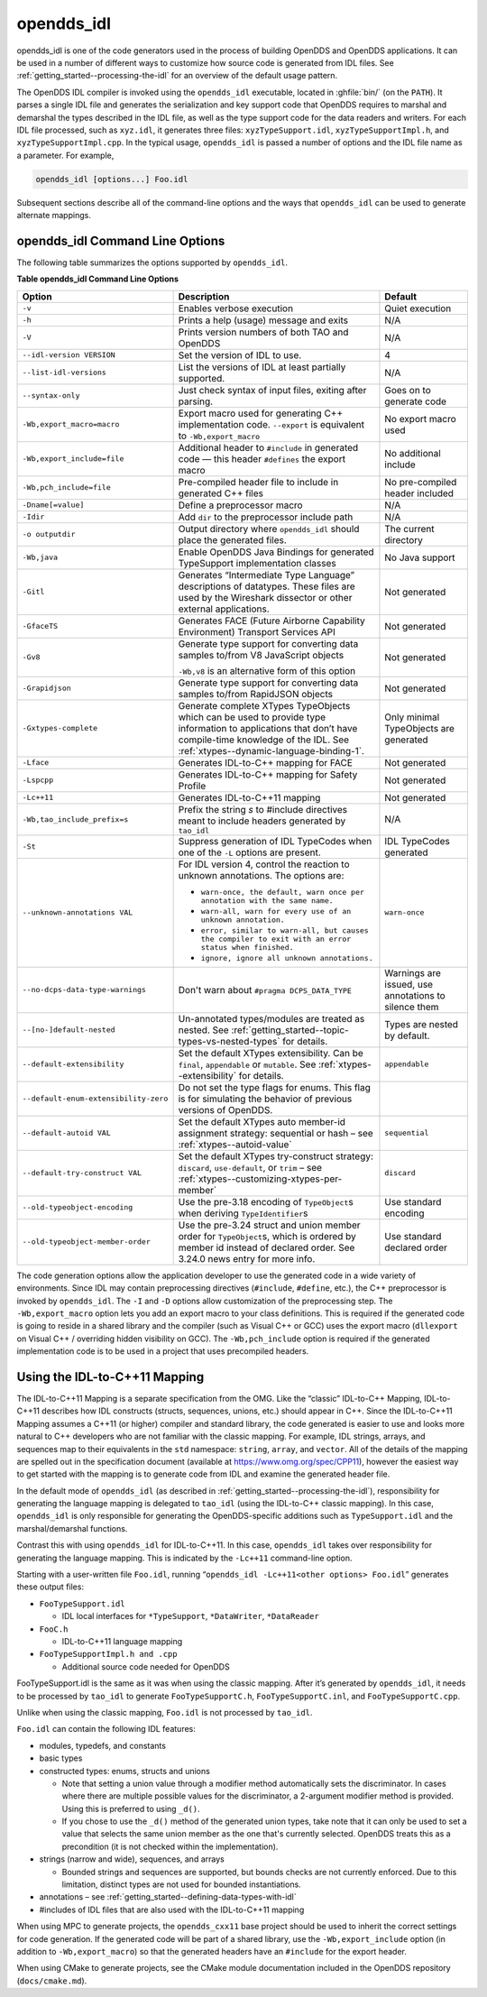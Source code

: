 .. _opendds_idl--opendds-idl:

###########
opendds_idl
###########

..
    Sect<8>

opendds_idl is one of the code generators used in the process of building OpenDDS and OpenDDS applications.
It can be used in a number of different ways to customize how source code is generated from IDL files.
See :ref:`getting_started--processing-the-idl` for an overview of the default usage pattern.

The OpenDDS IDL compiler is invoked using the ``opendds_idl`` executable, located in :ghfile:`bin/` (on the ``PATH``).
It parses a single IDL file and generates the serialization and key support code that OpenDDS requires to marshal and demarshal the types described in the IDL file, as well as the type support code for the data readers and writers.
For each IDL file processed, such as ``xyz.idl``, it generates three files: ``xyzTypeSupport.idl``, ``xyzTypeSupportImpl.h``, and ``xyzTypeSupportImpl.cpp``.
In the typical usage, ``opendds_idl`` is passed a number of options and the IDL file name as a parameter.
For example,

.. code-block:: bash

    opendds_idl [options...] Foo.idl

Subsequent sections describe all of the command-line options and the ways that ``opendds_idl`` can be used to generate alternate mappings.

.. _opendds_idl--opendds-idl-command-line-options:

********************************
opendds_idl Command Line Options
********************************

..
    Sect<8.1>

The following table summarizes the options supported by ``opendds_idl``.

.. _opendds_idl--reftable29:

**Table  opendds_idl Command Line Options**

.. list-table::
   :header-rows: 1

   * - Option

     - Description

     - Default

   * - ``-v``

     - Enables verbose execution

     - Quiet execution

   * - ``-h``

     - Prints a help (usage) message and exits

     - N/A

   * - ``-V``

     - Prints version numbers of both TAO and OpenDDS

     - N/A

   * - ``--idl-version VERSION``

     - Set the version of IDL to use.

     - 4

   * - ``--list-idl-versions``

     - List the versions of IDL at least partially supported.

     - N/A

   * - ``--syntax-only``

     - Just check syntax of input files, exiting after parsing.

     - Goes on to generate code

   * - ``-Wb,export_macro=macro``

     - Export macro used for generating C++ implementation code.
       ``--export`` is equivalent to ``-Wb,export_macro``

     - No export macro used

   * - ``-Wb,export_include=file``

     - Additional header to ``#include`` in generated code — this header ``#defines`` the export macro

     - No additional include

   * - ``-Wb,pch_include=file``

     - Pre-compiled header file to include in generated C++ files

     - No pre-compiled header included

   * - ``-Dname[=value]``

     - Define a preprocessor macro

     - N/A

   * - ``-Idir``

     - Add ``dir`` to the preprocessor include path

     - N/A

   * - ``-o outputdir``

     - Output directory where ``opendds_idl`` should place the generated files.

     - The current directory

   * - ``-Wb,java``

     - Enable OpenDDS Java Bindings for generated TypeSupport implementation classes

     - No Java support

   * - ``-Gitl``

     - Generates “Intermediate Type Language” descriptions of datatypes.
       These files are used by the Wireshark dissector or other external applications.

     - Not generated

   * - ``-GfaceTS``

     - Generates FACE (Future Airborne Capability Environment) Transport Services API

     - Not generated

   * - ``-Gv8``

     - Generate type support for converting data samples to/from V8 JavaScript objects

       ``-Wb,v8`` is an alternative form of this option

     - Not generated

   * - ``-Grapidjson``

     - Generate type support for converting data samples to/from RapidJSON objects

     - Not generated

   * - .. _opendds_idl--gxtypes-complete-option:

       .. _opendds_idl--gxtypes-complete:

       ``-Gxtypes-complete``

     - Generate complete XTypes TypeObjects which can be used to provide type information to applications that don’t have compile-time knowledge of the IDL.
       See :ref:`xtypes--dynamic-language-binding-1`.

     - Only minimal TypeObjects are generated

   * - ``-Lface``

     - Generates IDL-to-C++ mapping for FACE

     - Not generated

   * - ``-Lspcpp``

     - Generates IDL-to-C++ mapping for Safety Profile

     - Not generated

   * - ``-Lc++11``

     - Generates IDL-to-C++11 mapping

     - Not generated

   * - ``-Wb,tao_include_prefix=s``

     - Prefix the string *s* to #include directives meant to include headers generated by ``tao_idl``

     - N/A

   * - ``-St``

     - Suppress generation of IDL TypeCodes when one of the ``-L`` options are present.

     - IDL TypeCodes generated

   * - ``--unknown-annotations VAL``

     - For IDL version 4, control the reaction to unknown annotations.
       The options are:

       * ``warn-once, the default, warn once per annotation with the same name.``

       * ``warn-all, warn for every use of an unknown annotation.``

       * ``error, similar to warn-all, but causes the compiler to exit with an error status when finished.``

       * ``ignore, ignore all unknown annotations.``

     - ``warn-once``

   * - ``--no-dcps-data-type-warnings``

     - Don't warn about ``#pragma DCPS_DATA_TYPE``

     - Warnings are issued, use annotations to silence them

   * - ``--[no-]default-nested``

     - Un-annotated types/modules are treated as nested.
       See :ref:`getting_started--topic-types-vs-nested-types` for details.

     - Types are nested by default.

   * - .. _opendds_idl--default-extensibility:

       ``--default-extensibility``

     - Set the default XTypes extensibility.
       Can be ``final``, ``appendable`` or ``mutable``.
       See :ref:`xtypes--extensibility` for details.

     - ``appendable``

   * - ``--default-enum-extensibility-zero``

     - Do not set the type flags for enums.
       This flag is for simulating the behavior of previous versions of OpenDDS.

     -

   * - ``--default-autoid VAL``

     - Set the default XTypes auto member-id assignment strategy: sequential or hash – see :ref:`xtypes--autoid-value`

     - ``sequential``

   * - ``--default-try-construct VAL``

     - Set the default XTypes try-construct strategy: ``discard``, ``use-default``, or ``trim`` – see :ref:`xtypes--customizing-xtypes-per-member`

     - ``discard``

   * - ``--old-typeobject-encoding``

     - Use the pre-3.18 encoding of ``TypeObject``\s when deriving ``TypeIdentifier``\s

     - Use standard encoding

   * - ``--old-typeobject-member-order``

     - Use the pre-3.24 struct and union member order for ``TypeObject``\s, which is ordered by member id instead of declared order.
       See 3.24.0 news entry for more info.

     - Use standard declared order

The code generation options allow the application developer to use the generated code in a wide variety of environments.
Since IDL may contain preprocessing directives (``#include``, ``#define``, etc.), the C++ preprocessor is invoked by ``opendds_idl``.
The ``-I`` and ``-D`` options allow customization of the preprocessing step.
The ``-Wb,export_macro`` option lets you add an export macro to your class definitions.
This is required if the generated code is going to reside in a shared library and the compiler (such as Visual C++ or GCC) uses the export macro (``dllexport`` on Visual C++ / overriding hidden visibility on GCC).
The ``-Wb,pch_include`` option is required if the generated implementation code is to be used in a project that uses precompiled headers.

.. _opendds_idl--using-the-idl-to-c-11-mapping:

******************************
Using the IDL-to-C++11 Mapping
******************************

..
    Sect<8.2>

The IDL-to-C++11 Mapping is a separate specification from the OMG.
Like the “classic” IDL-to-C++ Mapping, IDL-to-C++11 describes how IDL constructs (structs, sequences, unions, etc.)
should appear in C++.
Since the IDL-to-C++11 Mapping assumes a C++11 (or higher) compiler and standard library, the code generated is easier to use and looks more natural to C++ developers who are not familiar with the classic mapping.
For example, IDL strings, arrays, and sequences map to their equivalents in the ``std`` namespace: ``string``, ``array``, and ``vector``.
All of the details of the mapping are spelled out in the specification document (available at https://www.omg.org/spec/CPP11), however the easiest way to get started with the mapping is to generate code from IDL and examine the generated header file.

In the default mode of ``opendds_idl`` (as described in :ref:`getting_started--processing-the-idl`), responsibility for generating the language mapping is delegated to ``tao_idl`` (using the IDL-to-C++ classic mapping).
In this case, ``opendds_idl`` is only responsible for generating the OpenDDS-specific additions such as ``TypeSupport.idl`` and the marshal/demarshal functions.

Contrast this with using ``opendds_idl`` for IDL-to-C++11.
In this case, ``opendds_idl`` takes over responsibility for generating the language mapping.
This is indicated by the ``-Lc++11`` command-line option.

Starting with a user-written file ``Foo.idl``, running “``opendds_idl -Lc++11<other options> Foo.idl``” generates these output files:

* ``FooTypeSupport.idl``

  * IDL local interfaces for ``*TypeSupport``, ``*DataWriter``, ``*DataReader``

* ``FooC.h``

  * IDL-to-C++11 language mapping

* ``FooTypeSupportImpl.h and .cpp``

  * Additional source code needed for OpenDDS

FooTypeSupport.idl is the same as it was when using the classic mapping.
After it’s generated by ``opendds_idl``, it needs to be processed by ``tao_idl`` to generate ``FooTypeSupportC.h``, ``FooTypeSupportC.inl``, and ``FooTypeSupportC.cpp``.

Unlike when using the classic mapping, ``Foo.idl`` is not processed by ``tao_idl``.

``Foo.idl`` can contain the following IDL features:

* modules, typedefs, and constants

* basic types

* constructed types: enums, structs and unions

  * Note that setting a union value through a modifier method automatically sets the discriminator.
    In cases where there are multiple possible values for the discriminator, a 2-argument modifier method is provided.
    Using this is preferred to using ``_d()``.

  * If you chose to use the ``_d()`` method of the generated union types, take note that it can only be used to set a value that selects the same union member as the one that's currently selected.
    OpenDDS treats this as a precondition (it is not checked within the implementation).

* strings (narrow and wide), sequences, and arrays

  * Bounded strings and sequences are supported, but bounds checks are not currently enforced.
    Due to this limitation, distinct types are not used for bounded instantiations.

* annotations – see :ref:`getting_started--defining-data-types-with-idl`

* #includes of IDL files that are also used with the IDL-to-C++11 mapping

When using MPC to generate projects, the ``opendds_cxx11`` base project should be used to inherit the correct settings for code generation.
If the generated code will be part of a shared library, use the ``-Wb,export_include`` option (in addition to ``-Wb,export_macro``) so that the generated headers have an ``#include`` for the export header.

When using CMake to generate projects, see the CMake module documentation included in the OpenDDS repository (``docs/cmake.md``).


